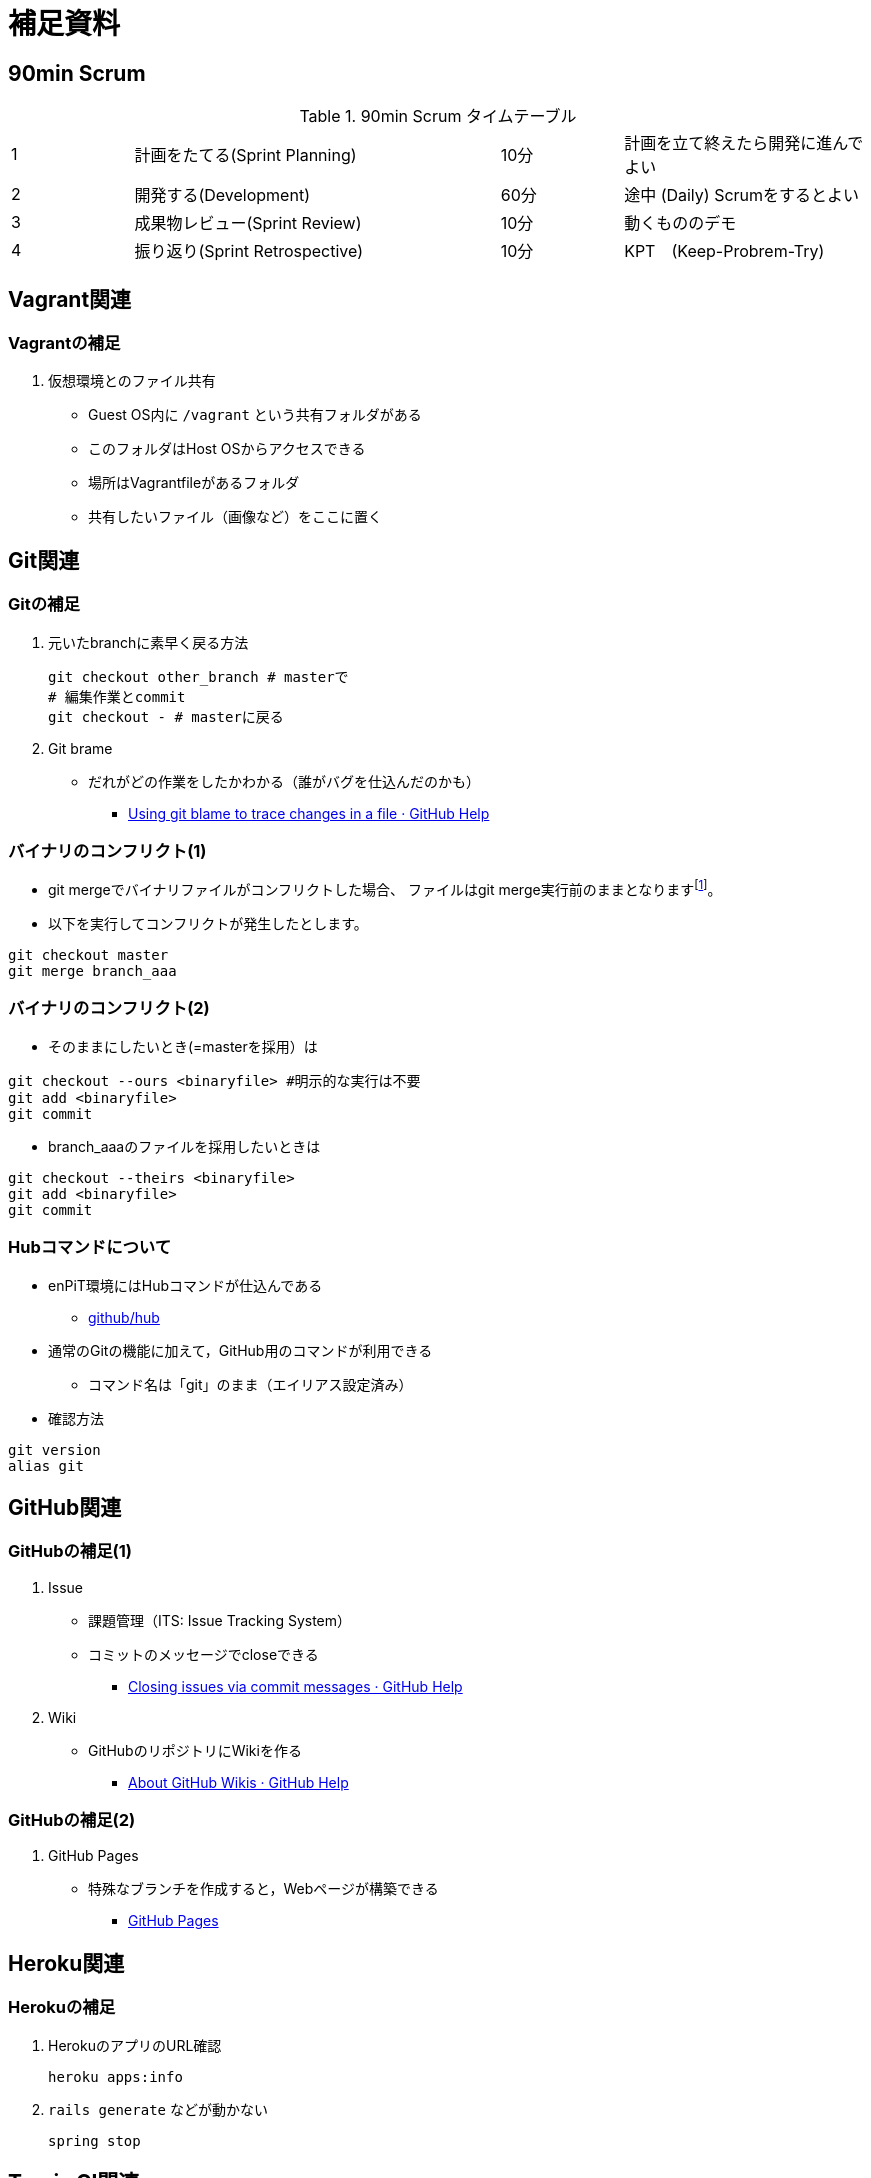 = 補足資料

== 90min Scrum 

[cols="1,3,1,2"]
.90min Scrum タイムテーブル
|===
|1|計画をたてる(Sprint Planning)|10分|計画を立て終えたら開発に進んでよい
|2|開発する(Development)|60分|途中 (Daily) Scrumをするとよい
|3|成果物レビュー(Sprint Review)|10分|動くもののデモ
|4|振り返り(Sprint Retrospective)|10分|KPT　(Keep-Probrem-Try)
|===



== Vagrant関連

=== Vagrantの補足

. 仮想環境とのファイル共有
* Guest OS内に `+/vagrant+` という共有フォルダがある
* このフォルダはHost OSからアクセスできる
* 場所はVagrantfileがあるフォルダ
* 共有したいファイル（画像など）をここに置く

== Git関連

=== Gitの補足

. 元いたbranchに素早く戻る方法
+
[source,bash]
----
git checkout other_branch # masterで
# 編集作業とcommit
git checkout - # masterに戻る
----
. Git brame
* だれがどの作業をしたかわかる（誰がバグを仕込んだのかも）
** https://help.github.com/articles/using-git-blame-to-trace-changes-in-a-file[Using
git blame to trace changes in a file · GitHub Help]

=== バイナリのコンフリクト(1)

* git mergeでバイナリファイルがコンフリクトした場合、 ファイルはgit
merge実行前のままとなりますfootnote:[https://github.com/ychubachi/collaborative_development/issues/6[git
mergeでバイナリファイルがコンフリクトした場合 · Issue #6]]。
* 以下を実行してコンフリクトが発生したとします。

[source,bash]
----
git checkout master
git merge branch_aaa
----

=== バイナリのコンフリクト(2)

* そのままにしたいとき(=masterを採用）は

[source,bash]
----
git checkout --ours <binaryfile> #明示的な実行は不要
git add <binaryfile>
git commit
----

* branch_aaaのファイルを採用したいときは

[source,bash]
----
git checkout --theirs <binaryfile>
git add <binaryfile>
git commit
----

=== Hubコマンドについて

* enPiT環境にはHubコマンドが仕込んである
** https://github.com/github/hub[github/hub]
* 通常のGitの機能に加えて，GitHub用のコマンドが利用できる
** コマンド名は「git」のまま（エイリアス設定済み）
* 確認方法

[source,bash]
----
git version
alias git
----

== GitHub関連

=== GitHubの補足(1)

. Issue
* 課題管理（ITS: Issue Tracking System）
* コミットのメッセージでcloseできる
** https://help.github.com/articles/closing-issues-via-commit-messages[Closing
issues via commit messages · GitHub Help]
. Wiki
* GitHubのリポジトリにWikiを作る
** https://help.github.com/articles/about-github-wikis[About GitHub
Wikis · GitHub Help]

=== GitHubの補足(2)

. GitHub Pages
* 特殊なブランチを作成すると，Webページが構築できる
** https://pages.github.com/[GitHub Pages]

== Heroku関連

=== Herokuの補足

. HerokuのアプリのURL確認
+
[source,bash]
----
heroku apps:info
----
. `+rails generate+` などが動かない
+
[source,bash]
----
spring stop
----

== Travis CI関連

=== Travis CIの補足

. Status Image
* README.mdを編集し，Travisのテスト状況を表示するStatus Imageを追加する
* http://docs.travis-ci.com/user/status-images/[Travis CI: Status
Images]
. Deploy後、自動で heroku の db:migrate
* 次のURLの「Running-commands」の箇所を参照
** http://docs.travis-ci.com/user/deployment/heroku/[Heroku Deployment -
Travis CI]

////
[[travxs-setup-のトラブル]]
===== [.todo .TODO]#TODO# `+travxs setup+` のトラブル

* 次のようなトラブルが発生することがある
** https://github.com/ychubachi/collaborative_development/issues/17[TravisとGitHubのリポジトリの同期
· Issue #17]
** https://github.com/ychubachi/collaborative_development/issues/18[楽天APIサンプルのfork
· Issue #18]
* Travis CIからHerokuにディプロイするのではなく，
HerokuからGitHubを監視させるようにしたほうがよいかも・・・
////
